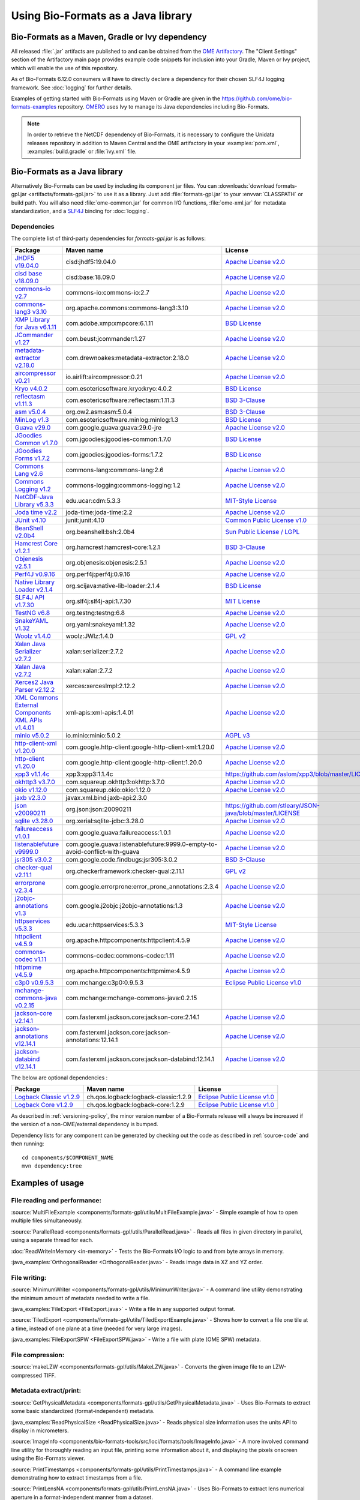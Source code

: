 Using Bio-Formats as a Java library
===================================

Bio-Formats as a Maven, Gradle or Ivy dependency
------------------------------------------------

All released :file:`.jar` artifacts are published to and can be obtained from
the `OME Artifactory <http://artifacts.openmicroscopy.org/artifactory>`_.  The
"Client Settings" section of the Artifactory main page provides example code
snippets for inclusion into your Gradle, Maven or Ivy project, which will
enable the use of this repository.

.. versionchanged:: 6.12.0
As of Bio-Formats 6.12.0 consumers will have to directly declare a dependency for 
their chosen SLF4J logging framework. See :doc:`logging` for further details. 

Examples of getting started with Bio-Formats using Maven or Gradle are given
in the https://github.com/ome/bio-formats-examples repository.
`OMERO <https://github.com/ome/openmicroscopy>`_ uses Ivy to manage
its Java dependencies including Bio-Formats.

.. note::
  In order to retrieve the NetCDF dependency of Bio-Formats, it is necessary
  to configure the Unidata releases repository in addition to Maven Central and
  the OME artifactory in your :examples:`pom.xml`, :examples:`build.gradle` or
  :file:`ivy.xml` file.

Bio-Formats as a Java library
-----------------------------

Alternatively Bio-Formats can be used by including its component jar files.
You can :downloads:`download formats-gpl.jar <artifacts/formats-gpl.jar>` to
use it as a library. Just add :file:`formats-gpl.jar` to your :envvar:`CLASSPATH` or
build path. You will also need :file:`ome-common.jar` for common I/O functions,
:file:`ome-xml.jar` for metadata standardization, and a
`SLF4J <http://www.slf4j.org/>`_ binding for :doc:`logging`.

Dependencies
^^^^^^^^^^^^

The complete list of third-party dependencies for `formats-gpl.jar` is as follows:

.. list-table::
    :header-rows: 1

    * - Package
      - Maven name
      - License
    * - `JHDF5 v19.04.0 <https://unlimited.ethz.ch/display/JHDF/>`_
      - cisd:jhdf5:19.04.0
      - `Apache License v2.0`_
    * - `cisd base v18.09.0 <https://sissource.ethz.ch/sispub/base/>`_
      - cisd:base:18.09.0
      - `Apache License v2.0`_
    * - `commons-io v2.7 <https://commons.apache.org/proper/commons-io/>`_
      - commons-io:commons-io:2.7
      - `Apache License v2.0`_
    * - `commons-lang3 v3.10 <https://commons.apache.org/proper/commons-lang/>`_
      - org.apache.commons:commons-lang3:3.10
      - `Apache License v2.0`_
    * - `XMP Library for Java v6.1.11 <https://www.adobe.com/devnet/xmp.html>`_
      - com.adobe.xmp:xmpcore:6.1.11
      - `BSD License`_
    * - `JCommander v1.27 <http://jcommander.org/>`_
      - com.beust:jcommander:1.27
      - `Apache License v2.0`_
    * - `metadata-extractor v2.18.0 <https://github.com/drewnoakes/metadata-extractor>`_
      - com.drewnoakes:metadata-extractor:2.18.0
      - `Apache License v2.0`_
    * - `aircompressor v0.21 <https://github.com/airlift/aircompressor>`_
      - io.airlift:aircompressor:0.21
      - `Apache License v2.0`_
    * - `Kryo v4.0.2 <https://github.com/EsotericSoftware/kryo>`_
      - com.esotericsoftware.kryo:kryo:4.0.2
      - `BSD License`_
    * - `reflectasm v1.11.3 <https://github.com/EsotericSoftware/reflectasm>`_
      - com.esotericsoftware:reflectasm:1.11.3
      - `BSD 3-Clause`_
    * - `asm v5.0.4 <https://asm.ow2.io>`_
      - org.ow2.asm:asm:5.0.4
      - `BSD 3-Clause`_
    * - `MinLog v1.3 <https://github.com/EsotericSoftware/minlog>`_
      - com.esotericsoftware.minlog:minlog:1.3
      - `BSD License`_
    * - `Guava v29.0 <https://github.com/google/guava>`_
      - com.google.guava:guava:29.0-jre
      - `Apache License v2.0`_
    * - `JGoodies Common v1.7.0 <http://www.jgoodies.com/downloads/libraries/>`_
      - com.jgoodies:jgoodies-common:1.7.0
      - `BSD License`_
    * - `JGoodies Forms v1.7.2 <http://www.jgoodies.com/downloads/libraries/>`_
      - com.jgoodies:jgoodies-forms:1.7.2
      - `BSD License`_
    * - `Commons Lang v2.6 <http://commons.apache.org/lang/>`_
      - commons-lang:commons-lang:2.6
      - `Apache License v2.0`_
    * - `Commons Logging v1.2 <http://commons.apache.org/logging/>`_
      - commons-logging:commons-logging:1.2
      - `Apache License v2.0`_
    * - `NetCDF-Java Library v5.3.3 <https://www.unidata.ucar.edu/software/netcdf-java/v5.3/documentation.htm>`_
      - edu.ucar:cdm:5.3.3
      - `MIT-Style License`_
    * - `Joda time v2.2 <https://github.com/JodaOrg/joda-time>`_
      - joda-time:joda-time:2.2
      - `Apache License v2.0`_
    * - `JUnit v4.10 <https://junit.org/junit4/>`_
      - junit:junit:4.10
      - `Common Public License v1.0`_
    * - `BeanShell v2.0b4 <http://www.beanshell.org>`_
      - org.beanshell:bsh:2.0b4
      - `Sun Public License / LGPL`_
    * - `Hamcrest Core v1.2.1 <https://github.com/hamcrest/JavaHamcrest>`_
      - org.hamcrest:hamcrest-core:1.2.1
      - `BSD 3-Clause`_
    * - `Objenesis v2.5.1 <http://objenesis.org>`_
      - org.objenesis:objenesis:2.5.1
      - `Apache License v2.0`_
    * - `Perf4J v0.9.16 <https://github.com/perf4j/perf4j>`_
      - org.perf4j:perf4j:0.9.16
      - `Apache License v2.0`_
    * - `Native Library Loader v2.1.4 <https://github.com/scijava/native-lib-loader>`_
      - org.scijava:native-lib-loader:2.1.4
      - `BSD License`_
    * - `SLF4J API v1.7.30 <http://www.slf4j.org>`_
      - org.slf4j:slf4j-api:1.7.30
      - `MIT License`_
    * - `TestNG v6.8 <https://testng.org/doc/>`_
      - org.testng:testng:6.8
      - `Apache License v2.0`_
    * - `SnakeYAML v1.32 <https://bitbucket.org/snakeyaml/snakeyaml>`_
      - org.yaml:snakeyaml:1.32
      - `Apache License v2.0`_
    * - `Woolz v1.4.0 <http://www.emouseatlas.org/emap/analysis_tools_resources/software/woolz.html>`_
      - woolz:JWlz:1.4.0
      - `GPL v2`_
    * - `Xalan Java Serializer v2.7.2 <http://xml.apache.org/xalan-j>`_
      - xalan:serializer:2.7.2
      - `Apache License v2.0`_
    * - `Xalan Java v2.7.2 <http://xml.apache.org/xalan-j>`_
      - xalan:xalan:2.7.2
      - `Apache License v2.0`_
    * - `Xerces2 Java Parser v2.12.2 <http://xerces.apache.org/xerces2-j>`_
      - xerces:xercesImpl:2.12.2
      - `Apache License v2.0`_
    * - `XML Commons External Components XML APIs v1.4.01 <http://xerces.apache.org/xml-commons/components/external/>`_
      - xml-apis:xml-apis:1.4.01
      - `Apache License v2.0`_
    * - `minio v5.0.2 <https://min.io>`_
      - io.minio:minio:5.0.2
      - `AGPL v3`_
    * - `http-client-xml v1.20.0 <http://googleapis.github.io/google-http-java-client>`_
      - com.google.http-client:google-http-client-xml:1.20.0
      - `Apache License v2.0`_
    * - `http-client v1.20.0 <http://googleapis.github.io/google-http-java-client>`_
      - com.google.http-client:google-http-client:1.20.0
      - `Apache License v2.0`_
    * - `xpp3 v1.1.4c <https://github.com/aslom/xpp3>`_
      - xpp3:xpp3:1.1.4c
      - https://github.com/aslom/xpp3/blob/master/LICENSE.txt
    * - `okhttp3 v3.7.0 <https://square.github.io/okhttp/>`_
      - com.squareup.okhttp3:okhttp:3.7.0
      - `Apache License v2.0`_
    * - `okio v1.12.0 <https://square.github.io/okio/>`_
      - com.squareup.okio:okio:1.12.0
      - `Apache License v2.0`_
    * - `jaxb v2.3.0 <https://javaee.github.io/jaxb-v2/>`_
      - javax.xml.bind:jaxb-api:2.3.0
      -
    * - `json v20090211 <https://github.com/stleary/json-java>`_
      - org.json:json:20090211
      - https://github.com/stleary/JSON-java/blob/master/LICENSE
    * - `sqlite v3.28.0 <https://github.com/xerial/sqlite-jdbc>`_
      - org.xerial:sqlite-jdbc:3.28.0
      - `Apache License v2.0`_
    * - `failureaccess v1.0.1 <https://github.com/google/guava>`_
      - com.google.guava:failureaccess:1.0.1
      - `Apache License v2.0`_
    * - `listenablefuture v9999.0 <https://github.com/google/guava>`_
      - com.google.guava:listenablefuture:9999.0-empty-to-avoid-conflict-with-guava
      - `Apache License v2.0`_
    * - `jsr305 v3.0.2 <https://github.com/findbugsproject/findbugs>`_
      - com.google.code.findbugs:jsr305:3.0.2
      - `BSD 3-Clause`_
    * - `checker-qual v2.11.1 <https://checkerframework.org/>`_
      - org.checkerframework:checker-qual:2.11.1
      - `GPL v2`_
    * - `errorprone v2.3.4 <https://errorprone.info/>`_
      - com.google.errorprone:error_prone_annotations:2.3.4
      - `Apache License v2.0`_
    * - `j2objc-annotations v1.3 <https://developers.google.com/j2objc/>`_
      - com.google.j2objc:j2objc-annotations:1.3
      - `Apache License v2.0`_
    * - `httpservices v5.3.3 <https://www.unidata.ucar.edu/software/netcdf-java/v4.6/reference/httpservices.html>`_
      - edu.ucar:httpservices:5.3.3
      - `MIT-Style License`_
    * - `httpclient v4.5.9 <https://hc.apache.org/>`_
      - org.apache.httpcomponents:httpclient:4.5.9
      - `Apache License v2.0`_
    * - `commons-codec v1.11 <https://commons.apache.org/proper/commons-codec/>`_
      - commons-codec:commons-codec:1.11
      - `Apache License v2.0`_
    * - `httpmime v4.5.9 <https://hc.apache.org/>`_
      - org.apache.httpcomponents:httpmime:4.5.9
      - `Apache License v2.0`_
    * - `c3p0 v0.9.5.3 <https://www.mchange.com/projects/c3p0/>`_
      - com.mchange:c3p0:0.9.5.3
      - `Eclipse Public License v1.0`_
    * - `mchange-commons-java v0.2.15 <https://www.mchange.com/projects/mchange-commons-java/>`_
      - com.mchange:mchange-commons-java:0.2.15
      -
    * - `jackson-core v2.14.1 <https://github.com/FasterXML/jackson-core>`_
      - com.fasterxml.jackson.core:jackson-core:2.14.1
      - `Apache License v2.0`_
    * - `jackson-annotations v12.14.1 <https://github.com/FasterXML/jackson-annotations>`_
      - com.fasterxml.jackson.core:jackson-annotations:12.14.1
      - `Apache License v2.0`_
    * - `jackson-databind v12.14.1 <https://github.com/FasterXML/jackson-databind>`_
      - com.fasterxml.jackson.core:jackson-databind:12.14.1
      - `Apache License v2.0`_

The below are optional dependencies :

.. list-table::
    :header-rows: 1

    * - Package
      - Maven name
      - License
    * - `Logback Classic v1.2.9 <https://logback.qos.ch>`_
      - ch.qos.logback:logback-classic:1.2.9
      - `Eclipse Public License v1.0`_
    * - `Logback Core v1.2.9 <https://logback.qos.ch>`_
      - ch.qos.logback:logback-core:1.2.9
      - `Eclipse Public License v1.0`_

As described in :ref:`versioning-policy`, the minor version number of a
Bio-Formats release will always be increased if the version of a
non-OME/external dependency is bumped.

Dependency lists for any component can be generated by checking out the
code as described in :ref:`source-code` and then running::

    cd components/$COMPONENT_NAME
    mvn dependency:tree

.. _Apache License v2.0: https://spdx.org/licenses/Apache-2.0.html
.. _MIT License: https://spdx.org/licenses/MIT.html
.. _BSD 3-Clause: https://spdx.org/licenses/BSD-3-Clause.html
.. _Sun Public License / LGPL: http://www.beanshell.org/license.html
.. _Common Public License v1.0: https://spdx.org/licenses/CPL-1.0.html
.. _MIT-Style License: https://github.com/Unidata/thredds/blob/v4.3.22/cdm/license.txt
.. _BSD License: https://spdx.org/licenses/BSD-2-Clause.html
.. _Eclipse Public License v1.0: https://spdx.org/licenses/EPL-1.0.html
.. _GPL v2: https://spdx.org/licenses/GPL-2.0.html
.. _AGPL v3: https://spdx.org/licenses/AGPL-3.0-only.html


Examples of usage
-----------------

File reading and performance:
^^^^^^^^^^^^^^^^^^^^^^^^^^^^^

:source:`MultiFileExample <components/formats-gpl/utils/MultiFileExample.java>` -
Simple example of how to open multiple files simultaneously.

:source:`ParallelRead <components/formats-gpl/utils/ParallelRead.java>` -
Reads all files in given directory in parallel, using a separate thread for each.

:doc:`ReadWriteInMemory <in-memory>` -
Tests the Bio-Formats I/O logic to and from byte arrays in memory.

:java_examples:`OrthogonalReader <OrthogonalReader.java>` -
Reads image data in XZ and YZ order.

File writing:
^^^^^^^^^^^^^

:source:`MinimumWriter <components/formats-gpl/utils/MinimumWriter.java>` -
A command line utility demonstrating the minimum amount of metadata needed to
write a file.

:java_examples:`FileExport <FileExport.java>` -
Write a file in any supported output format.

:source:`TiledExport <components/formats-gpl/utils/TiledExportExample.java>` -
Shows how to convert a file one tile at a time, instead of one plane at a time (needed for very large images).

:java_examples:`FileExportSPW <FileExportSPW.java>` -
Write a file with plate (OME SPW) metadata.

File compression:
^^^^^^^^^^^^^^^^^

:source:`makeLZW <components/formats-gpl/utils/MakeLZW.java>` -
Converts the given image file to an LZW-compressed TIFF.

Metadata extract/print:
^^^^^^^^^^^^^^^^^^^^^^^

:source:`GetPhysicalMetadata <components/formats-gpl/utils/GetPhysicalMetadata.java>` -
Uses Bio-Formats to extract some basic standardized (format-independent) metadata.

:java_examples:`ReadPhysicalSize <ReadPhysicalSize.java>` -
Reads physical size information uses the units API to display in micrometers.

:source:`ImageInfo <components/bio-formats-tools/src/loci/formats/tools/ImageInfo.java>` -
A more involved command line utility for thoroughly reading an input file,
printing some information about it, and displaying the pixels
onscreen using the Bio-Formats viewer.

:source:`PrintTimestamps <components/formats-gpl/utils/PrintTimestamps.java>` -
A command line example demonstrating how to extract timestamps from a file.

:source:`PrintLensNA <components/formats-gpl/utils/PrintLensNA.java>` -
Uses Bio-Formats to extract lens numerical aperture in a format-independent manner from a dataset.

:source:`PrintROIs <components/formats-gpl/utils/PrintROIs.java>` -
A simple example of how to retrieve ROI data parsed from a file.

:java_examples:`SubResolutionExample <SubResolutionExample.java>` -
Demonstration of the sub-resolution API.

Metadata add/edit:
^^^^^^^^^^^^^^^^^^

:source:`EditImageName <components/formats-gpl/utils/EditImageName.java>` -
Edits the given file's image name (but does not save back to disk).

:source:`EditTiffComment <components/formats-gpl/utils/EditTiffComment.java>` -
Allows raw user TIFF comment editing for the given TIFF files.

:source:`writeMapAnnotations <components/formats-gpl/utils/writeMapAnnotationsExample.java>` -
Example method to write MapAnnotations to the ome-xml.

:source:`CommentSurgery <components/formats-gpl/utils/CommentSurgery.java>` -
Edits a TIFF ImageDescription comment, particularly the OME-XML comment found in OME-TIFF files.

Image converters:
^^^^^^^^^^^^^^^^^

:source:`ImageConverter <components/bio-formats-tools/src/loci/formats/tools/ImageConverter.java>` -
A simple command line tool for converting between formats.

:java_examples:`FileConvert <FileConvert.java>` -
Converts a file in any supported format to any supported output format.

:source:`ConvertToOmeTiff <components/formats-gpl/utils/ConvertToOmeTiff.java>` -
Converts the given files to OME-TIFF format.

:source:`WritePreCompressedPlanes <components/formats-gpl/utils/WritePrecompressedPlanes.java>` -
Writes the pixels from a set of JPEG files to a single TIFF. The pixel data is used as-is, 
so no decompression or re-compression is performed.

:java_examples:`GeneratePyramidResolutions <GeneratePyramidResolutions.java>` -
Convert a file containing a single large image to a pyramid OME-TIFF.

:java_examples:`TiledReaderWriter <TiledReaderWriter.java>` -
Convert a file to OME-TIFF one tile at a time.

:java_examples:`OverlappedTiledWriter <OverlappedTiledWriter.java>` -
Convert a file to OME-TIFF one tile at a time, when the image size is not a multiple of the tile size.

:java_examples:`SimpleTiledWriter <SimpleTiledWriter.java>` -
Convert a file to OME-TIFF using automatic tiling.

ImageJ plugins:
^^^^^^^^^^^^^^^

:source:`Simple_Read <components/bio-formats-plugins/utils/Simple_Read.java>` -
A simple ImageJ plugin demonstrating how to use Bio-Formats to read files into
ImageJ (see :doc:`/users/imagej/index`).

:source:`Read_Image <components/bio-formats-plugins/utils/Read_Image.java>` -
An ImageJ plugin that uses Bio-Formats to build up an image stack, reading
image planes one by one (see :doc:`/users/imagej/index`).

:source:`Mass_Importer <components/bio-formats-plugins/utils/Mass_Importer.java>` -
A simple plugin for ImageJ that demonstrates how to open all image files in a
directory using Bio-Formats, grouping files with similar names to avoiding
opening the same dataset more than once (see :doc:`/users/imagej/index`).

Image processing utilities:
^^^^^^^^^^^^^^^^^^^^^^^^^^^

:source:`SewTiffs <components/formats-gpl/utils/SewTiffs.java>` -
Stitches the first plane from a collection of TIFFs into a single file.

:source:`SumPlanes <components/formats-gpl/utils/SumPlanes.java>` -
Sums together the image planes from the given file,and saves the result to a 16-bit TIFF.


A Note on Java Web Start (bioformats\_package.jar vs. formats-gpl.jar)
----------------------------------------------------------------------

To use Bio-Formats with your Java Web Start application, we recommend
using **formats-gpl.jar** rather than **bioformats\_package.jar**—the latter
is merely a bundle of **formats-gpl.jar** plus all its optional
dependencies.

The **bioformats\_package.jar** bundle is intended as a convenience (e.g. to
simplify installation as an ImageJ plugin), but is by no means the only
solution for developers. We recommend using **formats-gpl.jar** as a
separate entity depending on your needs as a developer.

The bundle is quite large because we have added support for several
formats that need large helper libraries (e.g. Imaris' HDF-based
format). However, these additional libraries are optional; Bio-Formats
has been coded using reflection so that it can both compile and run
without them.

When deploying a JNLP-based application, using **bioformats\_package.jar**
directly is not the best approach, since every time Bio-Formats is
updated, the server would need to feed another 15+ MB JAR file to the
client. Rather, Web Start is a case where you should keep the JARs
separate, since JNLP was designed to make management of JAR dependencies
trivial for the end user. By keeping **formats-gpl.jar** and the
optional dependencies separate, only a <1 MB JAR needs to be updated
when **formats-gpl.jar** changes.

As a developer, you have the option of packaging **formats-gpl.jar**
with as many or as few optional libraries as you wish, to cut down on
file size as needed. You are free to make whatever kind of "stripped
down" version you require. You could even build a custom
**formats-gpl.jar** that excludes certain classes, if you like.

